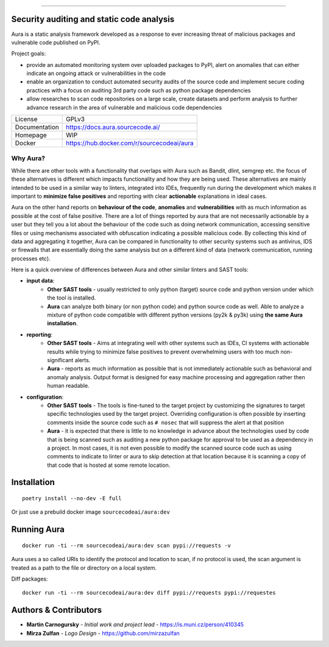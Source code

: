 .. image:: files/logo/logotype.png


======

.. image:: https://travis-ci.com/SourceCode-AI/aura.svg?branch=dev

Security auditing and static code analysis
=================================================

Aura is a static analysis framework developed as a response to ever increasing threat of malicious packages and vulnerable code published on PyPI.


Project goals:

* provide an automated monitoring system over uploaded packages to PyPI, alert on anomalies that can either indicate an ongoing attack or vulnerabilities in the code
* enable an organization to conduct automated security audits of the source code and implement secure coding practices with a focus on auditing 3rd party code such as python package dependencies
* allow researches to scan code repositories on a large scale, create datasets and perform analysis to further advance research in the area of vulnerable and malicious code dependencies


============= ======
License       GPLv3
Documentation https://docs.aura.sourcecode.ai/
Homepage      WIP
Docker        https://hub.docker.com/r/sourcecodeai/aura
============= ======


Why Aura?
---------

While there are other tools with a functionality that overlaps with Aura such as Bandit, dlint, semgrep etc. the focus of these alternatives is different which impacts functionality and how they are being used. These alternatives are mainly intended to be used in a similar way to linters, integrated into IDEs, frequently run during the development which makes it important to **minimize false positives** and reporting with clear **actionable** explanations in ideal cases.

Aura on the other hand reports on **behaviour of the code**, **anomalies** and **vulnerabilities** with as much information as possible at the cost of false positive. There are a lot of things reported by aura that are not necessarily actionable by a user but they tell you a lot about the behaviour of the code such as doing network communication, accessing sensitive files or using mechanisms associated with obfuscation indicating a possible malicious code. By collecting this kind of data and aggregating it together, Aura can be compared in functionality to other security systems such as antivirus, IDS or firewalls that are essentially doing the same analysis but on a different kind of data (network communication, running processes etc).

Here is a quick overview of differences between Aura and other similar linters and SAST tools:

- **input data**:
    - **Other SAST tools** - usually restricted to only python (target) source code and python version under which the tool is installed.
    - **Aura** can analyze both binary (or non python code) and python source code as well. Able to analyze a mixture of python code compatible with different python versions (py2k & py3k) using **the same Aura installation**.
- **reporting**:
    - **Other SAST tools** - Aims at integrating well with other systems such as IDEs, CI systems with actionable results while trying to minimize false positives to prevent overwhelming users with too much non-significant alerts.
    - **Aura** - reports as much information as possible that is not immediately actionable such as behavioral and anomaly analysis. Output format is designed for easy machine processing and aggregation rather then human readable.
- **configuration**:
    - **Other SAST tools** - The tools is fine-tuned to the target project by customizing the signatures to target specific technologies used by the target project. Overriding configuration is often possible by inserting comments inside the source code such as ``# nosec`` that will suppress the alert at that position
    - **Aura** - it is expected that there is little to no knowledge in advance about the technologies used by code that is being scanned such as auditing a new python package for approval to be used as a dependency in a project. In most cases, it is not even possible to modify the scanned source code such as using comments to indicate to linter or aura to skip detection at that location because it is scanning a copy of that code that is hosted at some remote location.


Installation
============

::

    poetry install --no-dev -E full

Or just use a prebuild docker image ``sourcecodeai/aura:dev``


Running Aura
============

::

    docker run -ti --rm sourcecodeai/aura:dev scan pypi://requests -v

Aura uses a so called URIs to identify the protocol and location to scan, if no protocol is used, the scan argument is treated as a path to the file or directory on a local system.


Diff packages::

    docker run -ti --rm sourcecodeai/aura:dev diff pypi://requests pypi://requestes


Authors & Contributors
======================

* **Martin Carnogursky** - *Initial work and project lead* - https://is.muni.cz/person/410345
* **Mirza Zulfan** - *Logo Design* - https://github.com/mirzazulfan
